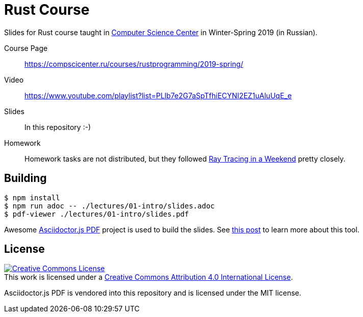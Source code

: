 # Rust Course

Slides for Rust course taught in https://compscicenter.ru/[Computer Science
Center] in Winter-Spring 2019 (in Russian).

Course Page::
https://compscicenter.ru/courses/rustprogramming/2019-spring/

Video::
https://www.youtube.com/playlist?list=PLlb7e2G7aSpTfhiECYNI2EZ1uAluUqE_e

Slides::
In this repository :-)

Homework::
Homework tasks are not distributed, but they followed
http://www.realtimerendering.com/raytracing/Ray%20Tracing%20in%20a%20Weekend.pdf[Ray
Tracing in a Weekend] pretty closely.

## Building

[src,bash]
----
$ npm install
$ npm run adoc -- ./lectures/01-intro/slides.adoc
$ pdf-viewer ./lectures/01-intro/slides.pdf
----

Awesome https://github.com/Mogztter/asciidoctor-pdf.js/[Asciidoctor.js PDF]
project is used to build the slides. See
https://matklad.github.io/2019/05/19/consider-using-asciidoctor-for-your-next-presentation.html[this
post] to learn more about this tool.

## License

++++
<a rel="license" href="http://creativecommons.org/licenses/by/4.0/">
<img alt="Creative Commons License" style="border-width:0" src="https://i.creativecommons.org/l/by/4.0/88x31.png"/>
</a>
<br/>
This work is licensed under a <a rel="license" href="http://creativecommons.org/licenses/by/4.0/">Creative Commons Attribution 4.0 International License</a>.
++++

Asciidoctor.js PDF is vendored into this repository and is licensed under the MIT license.
